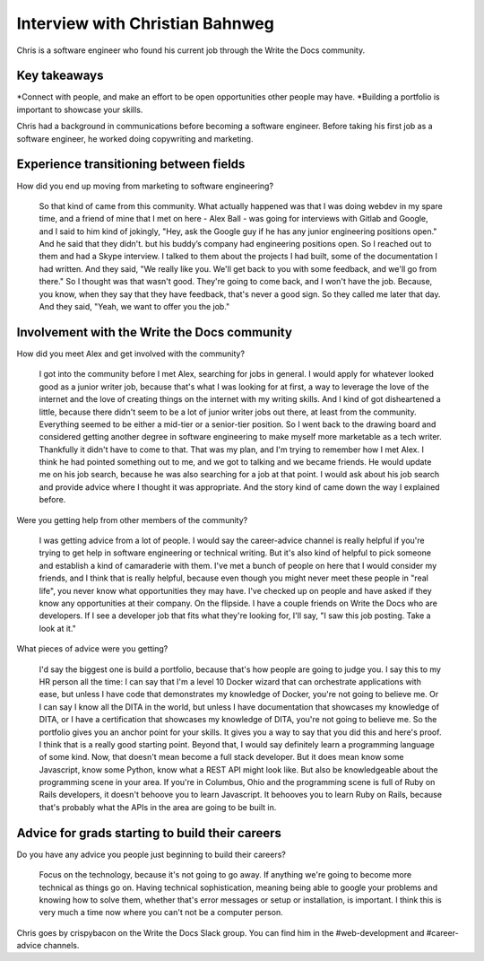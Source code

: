 Interview with Christian Bahnweg
=========================

Chris is a software engineer who found his current job through the Write the Docs community. 

Key takeaways
-------------
*Connect with people, and make an effort to be open opportunities other people may have. 
*Building a portfolio is important to showcase your skills.


Chris had a background in communications before becoming a software engineer. Before taking his first 
job as a software engineer, he worked doing copywriting and marketing.

Experience transitioning between fields
---------------------------------------

How did you end up moving from marketing to software engineering?

    So that kind of came from this community. What actually happened was that I was doing webdev in my spare 
    time, and a friend of mine that I met on here - Alex Ball - was going for interviews with Gitlab and 
    Google, and I said to him kind of jokingly, "Hey, ask the Google guy if he has any junior engineering
    positions open." And he said that they didn't. but his buddy’s company had engineering positions open. 
    So I reached out to them and had a Skype interview. I talked to them about the projects I had built, 
    some of the documentation I had written. And they said, "We really like you. We'll get back to you with 
    some feedback, and we'll go from there." So I thought was that wasn't good. They're going to come back, 
    and I won't have the job. Because, you know, when they say that they have feedback, that's never a good 
    sign. So they called me later that day. And they said, "Yeah, we want to offer you the job."

Involvement with the Write the Docs community
---------------------------------------------

How did you meet Alex and get involved with the community?

    I got into the community before I met Alex, searching for jobs in general. I would apply for whatever 
    looked good as a junior writer job, because that's what I was looking for at first, a way to leverage 
    the love of the internet and the love of creating things on the internet with my writing skills. And I 
    kind of got disheartened a little, because there didn't seem to be a lot of junior writer jobs out there, 
    at least from the community. Everything seemed to be either a mid-tier or a senior-tier position. So I 
    went back to the drawing board and considered getting another degree in software engineering to make 
    myself more marketable as a tech writer. Thankfully it didn't have to come to that. That was my plan, 
    and I'm trying to remember how I met Alex. I think he had pointed something out to me, and we got to 
    talking and we became friends. He would update me on his job search, because he was also searching for 
    a job at that point. I would ask about his job search and provide advice where I thought it was 
    appropriate. And the story kind of came down the way I explained before.

Were you getting help from other members of the community?

    I was getting advice from a lot of people. I would say the career-advice channel is really helpful if 
    you're trying to get help in software engineering or technical writing. But it's also kind of helpful 
    to pick someone and establish a kind of camaraderie with them. I've met a bunch of people on here that 
    I would consider my friends, and I think that is really helpful, because even though you might never 
    meet these people in "real life", you never know what opportunities they may have. I've checked up on 
    people and have asked if they know any opportunities at their company. On the flipside. I have a couple
    friends on Write the Docs who are developers. If I see a developer job that fits what they're looking 
    for, I'll say, "I saw this job posting. Take a look at it."

What pieces of advice were you getting?

    I'd say the biggest one is build a portfolio, because that's how people are going to judge you. I say 
    this to my HR person all the time: I can say that I'm a level 10 Docker wizard that can orchestrate 
    applications with ease, but unless I have code that demonstrates my knowledge of Docker, you're not 
    going to believe me. Or I can say I know all the DITA in the world, but unless I have documentation 
    that showcases my knowledge of DITA, or I have a certification that showcases my knowledge of DITA, 
    you're not going to believe me. So the portfolio gives you an anchor point for your skills. It gives 
    you a way to say that you did this and here's proof. I think that is a really good starting point. 
    Beyond that, I would say definitely learn a programming language of some kind. Now, that doesn't mean 
    become a full stack developer. But it does mean know some Javascript, know some Python, know what a 
    REST API might look like. But also be knowledgeable about the programming scene in your area. If you're 
    in Columbus, Ohio and the programming scene is full of Ruby on Rails developers, it doesn't behoove you 
    to learn Javascript. It behooves you to learn Ruby on Rails, because that's probably what the APIs in 
    the area are going to be built in.

Advice for grads starting to build their careers
------------------------------------------------

Do you have any advice you people just beginning to build their careers?

    Focus on the technology, because it's not going to go away. If anything we're going to become more 
    technical as things go on. Having technical sophistication, meaning being able to google your problems 
    and knowing how to solve them, whether that's error messages or setup or installation, is important. I 
    think this is very much a time now where you can't not be a computer person.


Chris goes by crispybacon on the Write the Docs Slack group. You can find him in the #web-development and #career-advice channels.




